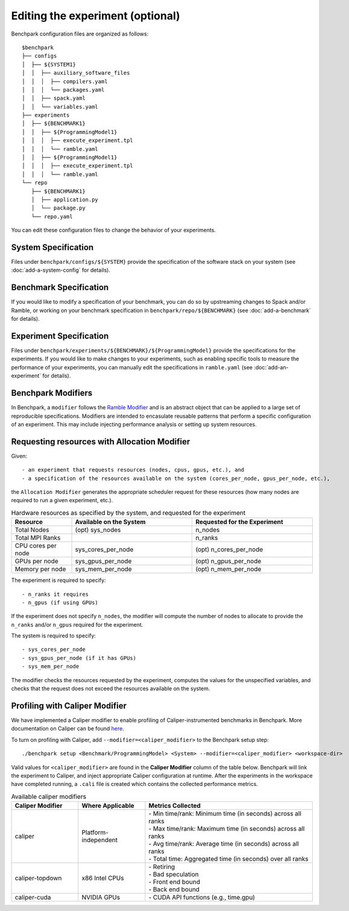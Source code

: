 .. Copyright 2023 Lawrence Livermore National Security, LLC and other
   Benchpark Project Developers. See the top-level COPYRIGHT file for details.

   SPDX-License-Identifier: Apache-2.0

=================================
Editing the experiment (optional)
=================================

Benchpark configuration files are organized as follows::

  $benchpark
  ├── configs
  │  ├── ${SYSTEM1}
  │  │  ├── auxiliary_software_files
  │  │  │  ├── compilers.yaml
  │  │  │  └── packages.yaml
  │  │  ├── spack.yaml
  │  │  └── variables.yaml
  ├── experiments
  │  ├── ${BENCHMARK1}
  │  │  ├── ${ProgrammingModel1}
  │  │  │  ├── execute_experiment.tpl
  │  │  │  └── ramble.yaml
  │  │  ├── ${ProgrammingModel1}
  │  │  │  ├── execute_experiment.tpl
  │  │  │  └── ramble.yaml
  └── repo
     ├── ${BENCHMARK1}
     │  ├── application.py
     │  └── package.py
     └── repo.yaml

You can edit these configuration files to change the behavior of your experiments.

System Specification
--------------------
Files under ``benchpark/configs/${SYSTEM}`` provide the specification
of the software stack on your system
(see :doc:`add-a-system-config` for details).

Benchmark Specification
-----------------------
If you would like to modify a specification of your benchmark,
you can do so by upstreaming changes to Spack and/or Ramble,
or working on your benchmark specification in ``benchpark/repo/${BENCHMARK}``
(see :doc:`add-a-benchmark` for details).

Experiment Specification
------------------------
Files under ``benchpark/experiments/${BENCHMARK}/${ProgrammingModel}``
provide the specifications for the experiments.
If you would like to make changes to your experiments,  such as enabling
specific tools to measure the performance of your experiments,
you can manually edit the specifications in ``ramble.yaml``
(see :doc:`add-an-experiment` for details).

Benchpark Modifiers
-------------------
In Benchpark, a ``modifier`` follows the `Ramble Modifier
<https://googlecloudplatform.github.io/ramble/tutorials/10_using_modifiers.html#modifiers>`_
and is an abstract object that can be applied to a large set of reproducible
specifications. Modifiers are intended to encasulate reusable patterns that
perform a specific configuration of an experiment. This may include injecting
performance analysis or setting up system resources.

Requesting resources with Allocation Modifier
---------------------------------------------
Given::

  - an experiment that requests resources (nodes, cpus, gpus, etc.), and
  - a specification of the resources available on the system (cores_per_node, gpus_per_node, etc.),

the ``Allocation Modifier`` generates the appropriate scheduler request for these resources
(how many nodes are required to run a given experiment, etc.).


.. list-table:: Hardware resources as specified by the system, and requested for the experiment
   :widths: 20 40 40
   :header-rows: 1

   * - Resource
     - Available on the System
     - Requested for the Experiment
   * - Total Nodes
     - (opt) sys_nodes
     - n_nodes
   * - Total MPI Ranks
     -
     - n_ranks
   * - CPU cores per node
     - sys_cores_per_node
     - (opt) n_cores_per_node
   * - GPUs per node
     - sys_gpus_per_node
     - (opt) n_gpus_per_node
   * - Memory per node
     - sys_mem_per_node
     - (opt) n_mem_per_node


The experiment is required to specify::

  - n_ranks it requires
  - n_gpus (if using GPUs)

If the experiment does not specify ``n_nodes``, the modifier will compute
the number of nodes to allocate to provide the ``n_ranks`` and/or ``n_gpus``
required for the experiment.

The system is required to specify::

  - sys_cores_per_node
  - sys_gpus_per_node (if it has GPUs)
  - sys_mem_per_node

The modifier checks the resources requested by the experiment,
computes the values for the unspecified variables, and
checks that the request does not exceed the resources available on the system.



Profiling with Caliper Modifier
-------------------------------
We have implemented a Caliper modifier to enable profiling of Caliper-instrumented
benchmarks in Benchpark. More documentation on Caliper can be found `here
<https://software.llnl.gov/Caliper>`_.

To turn on profiling with Caliper, add ``--modifier=<caliper_modifier>`` to the Benchpark
setup step::

    ./benchpark setup <Benchmark/ProgrammingModel> <System> --modifier=<caliper_modifier> <workspace-dir>

Valid values for ``<caliper_modifier>`` are found in the **Caliper Modifier**
column of the table below.  Benchpark will link the experiment to Caliper,
and inject appropriate Caliper configuration at runtime.  After the experiments
in the workspace have completed running, a ``.cali`` file
is created which contains the collected performance metrics.

.. list-table:: Available caliper modifiers
   :widths: 20 20 50
   :header-rows: 1

   * - Caliper Modifier
     - Where Applicable
     - Metrics Collected
   * - caliper
     - Platform-independent
     - | - Min time/rank: Minimum time (in seconds) across all ranks
       | - Max time/rank: Maximum time (in seconds) across all ranks
       | - Avg time/rank: Average time (in seconds) across all ranks
       | - Total time: Aggregated time (in seconds) over all ranks
   * - caliper-topdown
     - x86 Intel CPUs
     - | - Retiring
       | - Bad speculation
       | - Front end bound
       | - Back end bound
   * - caliper-cuda
     - NVIDIA GPUs
     - | - CUDA API functions (e.g., time.gpu)
